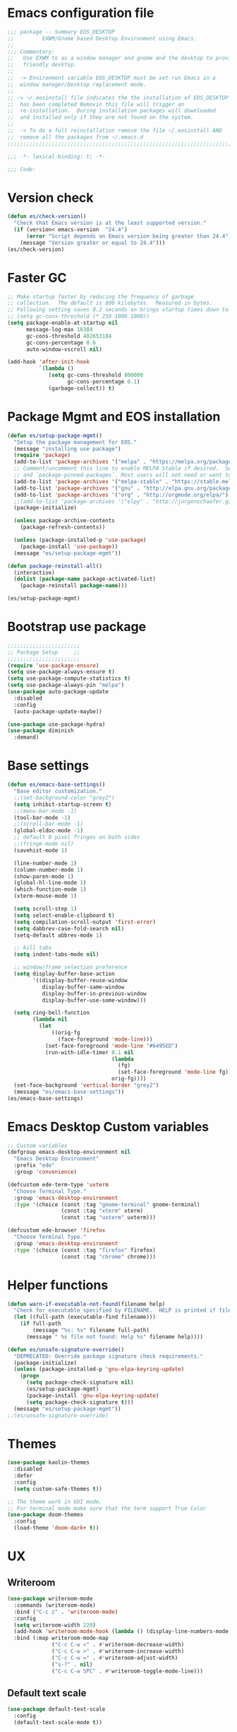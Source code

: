 * Emacs configuration file
#+BEGIN_SRC emacs-lisp
  ;;; package -- Summary EOS_DESKTOP
  ;;         EXWM/Gnome based Desktop Environment using Emacs.
  ;;
  ;;; Commentary:
  ;;   Use EXWM to as a window manager and gnome and the desktop to provide a development
  ;;   friendly desktop.
  ;;
  ;;  -> Environment variable EOS_DESKTOP must be set run Emacs in a
  ;;  window manager/Desktop replacement mode.
  ;;
  ;; -> ~/.eosinstall file indicates the the installation of EOS_DESKTOP
  ;;  has been completed Removin this file will trigger an
  ;;  re-installation.  During installation packages will downloaded
  ;;  and installed only if they are not found on the system.
  ;;
  ;;  -> To do a full reinstallation remove the file ~/.eosinstall AND
  ;;  remove all the packages from ~/.emacs.d
  ;;;;;;;;;;;;;;;;;;;;;;;;;;;;;;;;;;;;;;;;;;;;;;;;;;;;;;;;;;;;;;;;;;;;;;;;;;;;;;;;;;;;;;;;;;

  ;;; -*- lexical-binding: t; -*-

  ;;; Code:
#+END_SRC

* Version check
#+BEGIN_SRC emacs-lisp
  (defun es/check-version()
    "Check that Emacs version is at the least supported version."
    (if (version< emacs-version  "24.4")
        (error "Script depends on Emacs version being greater than 24.4")
      (message "Version greater or equal to 24.4")))
  (es/check-version)
#+END_SRC

* Faster GC
#+BEGIN_SRC emacs-lisp
  ;; Make startup faster by reducing the frequency of garbage
  ;; collection.  The default is 800 kilobytes.  Measured in bytes.
  ;; Following setting saves 0.2 seconds an brings startup times down to 1.1sec
  ;; (setq gc-cons-threshold (* 250 1000 1000))
  (setq package-enable-at-startup nil
        message-log-max 16384
        gc-cons-threshold 402653184
        gc-cons-percentage 0.6
        auto-window-vscroll nil)

  (add-hook 'after-init-hook
            `(lambda ()
               (setq gc-cons-threshold 800000
                     gc-cons-percentage 0.1)
               (garbage-collect)) t)
#+END_SRC

* Package Mgmt and EOS installation
#+BEGIN_SRC emacs-lisp
  (defun es/setup-package-mgmt()
    "Setup the package management for EOS."
    (message "installing use package")
    (require 'package)
    (add-to-list 'package-archives '("melpa" . "https://melpa.org/packages/") t)
    ;; Comment/uncomment this line to enable MELPA Stable if desired.  See `package-archive-priorities`
    ;; and `package-pinned-packages`. Most users will not need or want to do this.
    (add-to-list 'package-archives '("melpa-stable" . "https://stable.melpa.org/packages/") t)
    (add-to-list 'package-archives '("gnu" . "http://elpa.gnu.org/packages/") t)
    (add-to-list 'package-archives '("org" . "http://orgmode.org/elpa/") t)
    ;;(add-to-list 'package-archives '("elpy" . "http://jorgenschaefer.github.io/packages/") t)
    (package-initialize)

    (unless package-archive-contents
      (package-refresh-contents))

    (unless (package-installed-p 'use-package)
      (package-install 'use-package))
    (message "es/setup-package-mgmt"))

  (defun package-reinstall-all()
    (interactive)
    (dolist (package-name package-activated-list)
      (package-reinstall package-name)))

  (es/setup-package-mgmt)
#+END_SRC

* Bootstrap use package
#+BEGIN_SRC emacs-lisp
  ;;;;;;;;;;;;;;;;;;;;;;;
  ;; Package Setup     ;;
  ;;;;;;;;;;;;;;;;;;;;;;;
  (require 'use-package-ensure)
  (setq use-package-always-ensure t)
  (setq use-package-compute-statistics t)
  (setq use-package-always-pin "melpa")
  (use-package auto-package-update
    :disabled
    :config
    (auto-package-update-maybe))

  (use-package use-package-hydra)
  (use-package diminish
    :demand)
#+END_SRC

* Base settings
#+BEGIN_SRC emacs-lisp
  (defun es/emacs-base-settings()
    "Base editor customization."
    ;;(set-background-color "grey2")
    (setq inhibit-startup-screen t)
    ;;(menu-bar-mode -1)
    (tool-bar-mode -1)
    ;;(scroll-bar-mode -1)
    (global-eldoc-mode -1)
    ;; default 8 pixel fringes on both sides
    ;;(fringe-mode nil)
    (savehist-mode 1)

    (line-number-mode 1)
    (column-number-mode 1)
    (show-paren-mode 1)
    (global-hl-line-mode 1)
    (which-function-mode 1)
    (xterm-mouse-mode 1)

    (setq scroll-step 1)
    (setq select-enable-clipboard t)
    (setq compilation-scroll-output 'first-error)
    (setq dabbrev-case-fold-search nil)
    (setq-default abbrev-mode 1)

    ;; kill tabs
    (setq indent-tabs-mode nil)

    ;; window/frame selection preference
    (setq display-buffer-base-action
          '((display-buffer-reuse-window
             display-buffer-same-window
             display-buffer-in-previous-window
             display-buffer-use-some-window)))

    (setq ring-bell-function
          (lambda nil
            (let
                ((orig-fg
                  (face-foreground 'mode-line)))
              (set-face-foreground 'mode-line "#6495ED")
              (run-with-idle-timer 0.1 nil
                                   (lambda
                                     (fg)
                                     (set-face-foreground 'mode-line fg))
                                   orig-fg))))
    (set-face-background 'vertical-border "grey2")
    (message "es/emacs-base-settings"))
  (es/emacs-base-settings)
#+END_SRC

* Emacs Desktop Custom variables
#+BEGIN_SRC emacs-lisp
  ;; Custom variables
  (defgroup emacs-desktop-environment nil
    "Emacs Desktop Environment"
    :prefix "ede"
    :group 'convenience)

  (defcustom ede-term-type 'uxterm
    "Choose Terminal Type."
    :group 'emacs-desktop-environment
    :type '(choice (const :tag "gnome-terminal" gnome-terminal)
                   (const :tag "xterm" xterm)
                   (const :tag "uxterm" uxterm)))

  (defcustom ede-browser 'firefox
    "Choose Terminal Type."
    :group 'emacs-desktop-environment
    :type '(choice (const :tag "firefox" firefox)
                   (const :tag "chrome" chrome)))
#+END_SRC

* Helper functions
#+BEGIN_SRC emacs-lisp
  (defun warn-if-executable-not-found(filename help)
    "Check for executable specified by FILENAME.  HELP is printed if file is not found."
    (let ((full-path (executable-find filename)))
      (if full-path
          (message "%s: %s" filename full-path)
        (message " %s file not found: Help %s" filename help))))

  (defun es/unsafe-signature-override()
    "DEPRECATED: Override package signature check requirements."
    (package-initialize)
    (unless (package-installed-p 'gnu-elpa-keyring-update)
      (progn
        (setq package-check-signature nil)
        (es/setup-package-mgmt)
        (package-install 'gnu-elpa-keyring-update)
        (setq package-check-signature t)))
    (message "es/setup-package-mgmt"))
  ;;(es/unsafe-signature-override)
#+END_SRC

* Themes
#+BEGIN_SRC emacs-lisp
  (use-package kaolin-themes
    :disabled
    :defer
    :config
    (setq custom-safe-themes t))

  ;; The theme work in GUI mode.
  ;; For terminal mode make sure that the term support True Color
  (use-package doom-themes
    :config
    (load-theme 'doom-dark+ t))
#+END_SRC

* UX
** Writeroom
#+BEGIN_SRC emacs-lisp
  (use-package writeroom-mode
    :commands (writeroom-mode)
    :bind ("C-c z" . 'writeroom-mode)
    :config
    (setq writeroom-width 220)
    (add-hook 'writeroom-mode-hook (lambda () (display-line-numbers-mode -1)))
    :bind (:map writeroom-mode-map
                ("C-c C-w <" . #'writeroom-decrease-width)
                ("C-c C-w >" . #'writeroom-increase-width)
                ("C-c C-w =" . #'writeroom-adjust-width)
                ("s-?" . nil)
                ("C-c C-w SPC" . #'writeroom-toggle-mode-line)))
#+END_SRC

** Default text scale
#+BEGIN_SRC emacs-lisp
  (use-package default-text-scale
    :config
    (default-text-scale-mode t))
#+END_SRC

** Common font
#+BEGIN_SRC emacs-lisp
  (custom-set-faces
   '(default ((t (:family "Source Code Pro")))))
#+END_SRC

** ADOC
#+BEGIN_SRC emacs-lisp
  (use-package adoc-mode
    :mode ("\\.adoc\\'" . adoc-mode))
#+END_SRC

** VTERM
#+BEGIN_SRC emacs-lisp
  (use-package vterm
    :commands (vterm)
    :config
    (add-hook 'vterm-mode-hook (lambda ()
                                 (setf truncate-lines nil)
                                 (setq-local show-paren-mode nil)
                                 (setq-local show-trailing-whitespace nil)
                                 (yas-minor-mode -1)
                                 (flycheck-mode -1)
                                 (whitespace-mode -1))))
#+END_SRC

** Treemacs hydra
#+BEGIN_SRC emacs-lisp
  (use-package hydra)
  (use-package treemacs
    :commands (project-layout)
    :init
    (defun project-layout()
      (interactive)
      (treemacs)
      (lsp-treemacs-symbols)
      (lsp-treemacs-errors-list))
    (with-eval-after-load 'winum
      (define-key winum-keymap (kbd "M-0") #'treemacs-select-window))
    :config
    (progn
      (setq treemacs-collapse-dirs                 (if treemacs-python-executable 3 0)
            treemacs-deferred-git-apply-delay      0.5
            treemacs-directory-name-transformer    #'identity
            treemacs-display-in-side-window        t
            treemacs-eldoc-display                 nil
            treemacs-file-event-delay              5000
            treemacs-file-extension-regex          treemacs-last-period-regex-value
            treemacs-file-follow-delay             0.2
            treemacs-file-name-transformer         #'identity
            treemacs-follow-after-init             t
            treemacs-git-command-pipe              ""
            treemacs-goto-tag-strategy             'refetch-index
            treemacs-indentation                   1
            treemacs-indentation-string            " "
            treemacs-is-never-other-window         nil
            treemacs-max-git-entries               5000
            treemacs-missing-project-action        'ask
            treemacs-no-png-images                 nil
            treemacs-no-delete-other-windows       t
            treemacs-project-follow-cleanup        nil
            treemacs-persist-file                  (expand-file-name ".cache/treemacs-persist" user-emacs-directory)
            treemacs-position                      'left
            treemacs-recenter-distance             0.1
            treemacs-recenter-after-file-follow    nil
            treemacs-recenter-after-tag-follow     nil
            treemacs-recenter-after-project-jump   'always
            treemacs-recenter-after-project-expand 'on-distance
            treemacs-show-cursor                   nil
            treemacs-show-hidden-files             t
            treemacs-silent-filewatch              nil
            treemacs-silent-refresh                nil
            treemacs-sorting                       'alphabetic-asc
            treemacs-space-between-root-nodes      t
            treemacs-tag-follow-cleanup            t
            treemacs-tag-follow-delay              1.5
            treemacs-width                         20)

      ;; The default width and height of the icons is 22 pixels. If you are
      ;; using a Hi-DPI display, uncomment this to double the icon size.
      ;; (treemacs-resize-icons 10)
      (treemacs-follow-mode t)
      (treemacs-filewatch-mode t)
      (treemacs-fringe-indicator-mode t)
      (pcase (cons (not (null (executable-find "git")))
                   (not (null treemacs-python-executable)))
        (`(t . t)
         (treemacs-git-mode 'deferred))
        (`(t . _)
         (treemacs-git-mode 'simple)))
      (message "es/use-package-treemacs"))
    :bind
    (:map global-map
          ("M-0"       . treemacs-select-window)
          ("C-x t 1"   . treemacs-delete-other-windows)
          ("C-x t t"   . treemacs)
          ("C-x t B"   . treemacs-bookmark)
          ("C-x t C-t" . treemacs-find-file)
          ("C-x t M-t" . treemacs-find-tag)))
#+END_SRC

** Centaur Tabs
#+BEGIN_SRC emacs-lisp
  (defun centaur-tabs-custom-buffer-groups ()
    "`centaur-tabs-buffer-groups' control buffers' group rules.
    Group centaur-tabs with mode if buffer is derived from
    `eshell-mode' `emacs-lisp-mode' `dired-mode' `org-mode' `magit-mode'.
    All buffer name start with * will group to \"Emacs\".
    Other buffer group by `centaur-tabs-get-group-name' with project name."
    (list
     (cond
      ((or (string-equal "*" (substring (buffer-name) 0 1))
           (memq major-mode '(magit-process-mode
                              magit-status-mode
                              magit-diff-mode
                              magit-log-mode
                              magit-file-mode
                              magit-blob-mode
                              magit-blame-mode
                              )))
       "Emacs")
      ((derived-mode-p 'prog-mode)
       "Editing")
      ((derived-mode-p 'dired-mode)
       "Dired")
      ((memq major-mode '(helpful-mode
                          help-mode))
       "Help")
      ((memq major-mode '(org-mode
                          org-agenda-clockreport-mode
                          org-src-mode
                          org-agenda-mode
                          org-beamer-mode
                          org-indent-mode
                          org-bullets-mode
                          org-cdlatex-mode
                          org-agenda-log-mode
                          diary-mode))
       "OrgMode")
      (t "Editing"))))


  (use-package centaur-tabs
    :disabled
    :init (setq centaur-tabs-set-bar 'over)
    :function centaur-tabs-force-update
    :config
    (centaur-tabs-mode +1)
    (centaur-tabs-headline-match)
    (setq centaur-tabs-set-modified-marker t
          centaur-tabs-modified-marker " ● "
          centaur-tabs-cycle-scope 'tabs
          centaur-tabs-height 10
          centaur-tabs-set-icons t
          centaur-tabs-close-button " × "
          centaur-tabs-show-navigation-buttons t)
    (centaur-tabs-change-fonts "ubuntu-mono" 100)

    (defun centaur-tabs-group-by-custom ()
      "Custom grouping for Centaur tabs."
      (interactive)
      (defvar centaur-tabs-buffer-groups-function)
      (setq centaur-tabs-buffer-groups-function 'centaur-tabs-custom-buffer-groups)
      (centaur-tabs-force-update))
    (centaur-tabs-group-by-custom)
    (message "es/setup-package-centaur-tabs")
    :bind
    ("C-S-<tab>" . centaur-tabs-backward)
    ("C-<tab>" . centaur-tabs-forward)
    :hook
    (dired-mode . centaur-tabs-local-mode))
#+END_SRC

** Dashboard
#+BEGIN_SRC emacs-lisp
  (use-package dashboard
    :if window-system
    :demand
    :config
    ;;(setq initial-buffer-choice (lambda () (get-buffer "*dashboard*")))
    (setq dashboard-startup-banner "~/.eos/emacsdesktop/emacs/acme.png")
    (setq dashboard-banner-logo-title "Cogito, ergo sum")
    (setq dashboard-center-content t)
    (setq dashboard-items '((recents  . 30)
                            (bookmarks . 5)
                            (projects . 5)
                            (agenda . 5)
                            (registers . 5)))
    (setq dashboard-set-heading-icons t)
    (setq dashboard-set-file-icons t)
    (dashboard-setup-startup-hook)
    :hook (window-setup . es/windowsetup))
#+END_SRC

** Winner
#+BEGIN_SRC emacs-lisp
  (use-package winner
    :pin gnu
    :config
    (winner-mode 1))
#+END_SRC

* MODE LINE (SPACE LINE VS DOOM LINE)
#+BEGIN_SRC emacs-lisp
  (use-package unicode-fonts
    :if window-system)

  (use-package all-the-icons-dired
    :if window-system)
  (use-package all-the-icons
    :if window-system
    :hook
    (dired-mode . all-the-icons-dired-mode)
    :config
    (message "es/use-package-all-the-icons")
    (when (not (member "all-the-icons" (font-family-list)))
      (all-the-icons-install-fonts t)))

  (use-package doom-modeline
    :pin melpa
    :ensure t
    :hook (after-init . doom-modeline-mode))
#+END_SRC

* Window Mgmt (Windmove Windower)
#+BEGIN_SRC emacs-lisp
  (use-package windmove
    :pin gnu
    :functions split-window-horizontally-and-follow split-window-vertically-and-follow winner-undo
    :init
    (windmove-default-keybindings 'meta)
    (defun split-window-horizontally-and-follow()
      "Focus follows the newly created window."
      (interactive)
      (split-window-horizontally)
      (other-window 1))
    (defun split-window-vertically-and-follow()
      "Focus follows the newly created window."
      (interactive)
      (split-window-vertically)
      (other-window 1))
    :bind
    ;; splits
    ("s-\\" . 'split-window-horizontally-and-follow)
    ("s-]" . 'split-window-vertically-and-follow)
    ("s-<backspace>" . 'delete-window)
    ("s-[" . 'delete-other-windows)
    ("M-u" . 'winner-undo))

  ;; dedicated buffers
  (use-package dedicated
    :commands dedicated-mode)

  (use-package windower
    :pin gnu
    :config
    (global-set-key (kbd "<s-S-left>") 'windower-swap-left)
    (global-set-key (kbd "<s-S-down>") 'windower-swap-below)
    (global-set-key (kbd "<s-S-up>") 'windower-swap-above)
    (global-set-key (kbd "<s-S-right>") 'windower-swap-right)
    (global-set-key (kbd "<s-tab>") 'windower-switch-to-last-buffer)
    (global-set-key (kbd "<s-o>") 'windower-toggle-single))
#+END_SRC

* ORG Mode
#+BEGIN_SRC emacs-lisp
  (use-package org
    :pin gnu
    :mode (("\\.org$" . org-mode))
    :hook
    (org-mode . org-superstar-mode)
    (org-mode . toc-org)
    (org-mode . org-bullets)
    :config
    (setq org-startup-folded t)
    (setq org-startup-indented t)
    (setq org-startup-with-inline-images t)
    (progn
      ;; config stuff
      (if (file-exists-p "~/todo.org")
          (add-to-list 'org-agenda-files "~/todo.org"))
      (if (file-exists-p "~/notes.org")
          (add-to-list 'org-agenda-files "~/notes.org"))))
  (use-package org-superstar
    :after org
    :config
    (org-superstar-mode 1))
  (use-package org-bullets
    :after org
    :config
    (org-bullets-mode 1))
  (use-package toc-org
    :after org
    :config
    (toc-org-mode 1))
#+END_SRC

* Emacs Desktop Support GDM+EDE+EmacsWindowManager
#+BEGIN_SRC emacs-lisp
  (defun es/windowsetup()
    "After init hook for setting up windows."
    (interactive)
    ;; (customize-set-variable
    ;;  'display-buffer-base-action
    ;;  '((display-buffer-reuse-window display-buffer-pop-up-frame)
    ;;    (reusable-frames . 0)))
    (customize-set-variable
     'display-buffer-base-action
     '((display-buffer-reuse-window display-buffer-same-window
                                    display-buffer-in-previous-window
                                    display-buffer-use-some-window))))


  ;; Start with the /run folder as  TMPDIR
  (if (eq  system-type 'gnu/linux) (setenv "TMPDIR" (concat "/run/user/" (number-to-string (user-uid)))))

  ;; Load EXWM.
  (defun es/setup-systray()
    "Setup system tray."
    (start-process "" nil "/usr/bin/python3 /usr/bin/blueman-applet")
    (start-process "" nil "/usr/lib/x86_64-linux-gnu/indicator-messages/indicator-messages-service")

    ;; some issues with systray
    ;;(start-process "" nil "/usr/lib/x86_64-linux-gnu/indicator-application/indicator-application-service")
    ;;  (start-process "" nil "zeitgeist-datahub")
    (start-process "" nil "update-notifier")
    (start-process "" nil "/usr/lib/deja-dup/deja-dup-monitor")

    (start-process "" nil "/usr/bin/nm-applet")
    (start-process "" nil "/usr/bin/blueman-applet")
    (start-process "" nil "/usr/bin/pasystray")
    (start-process "" nil "/usr/bin/xset" "dpms" "120 300 600")
    (message "es/setupsystray"))
  (if (and window-system (getenv "EOS_DESKTOP") (eq system-type 'gnu/linux)) (es/setup-systray))

  (defun es/set-up-gnome-desktop()
    "GNOME is used for most of the system settings."
    (setenv "XDG_CURRENT_DESKTOP" "GNOME")
    (start-process "" nil "/usr/bin/gnome-flashback")
    (start-process "" nil "/usr/lib/gnome-settings-daemon/gnome-settings-daemon")
    (start-process "" nil "/usr/lib/gnome-settings-daemon/gsd-power")
    (start-process "" nil "/usr/lib/gnome-settings-daemon/gsd-print-notifications")
    (start-process "" nil "/usr/lib/gnome-settings-daemon/gsd-rfkill")
    (start-process "" nil "/usr/lib/gnome-settings-daemon/gsd-screensaver-proxy")
    (start-process "" nil "/usr/lib/gnome-settings-daemon/gsd-sharing")
    (start-process "" nil "/usr/lib/gnome-settings-daemon/gsd-smartcard")
    (start-process "" nil "/usr/lib/gnome-settings-daemon/gsd-xsettings")
    (start-process "" nil "/usr/lib/gnome-settings-daemon/gsd-wacom")
    (start-process "" nil "/usr/lib/gnome-settings-daemon/gsd-sound")
    (start-process "" nil "/usr/lib/gnome-settings-daemon/gsd-a11y-settings")
    (start-process "" nil "/usr/lib/gnome-settings-daemon/gsd-clipboard")
    (start-process "" nil "/usr/lib/gnome-settings-daemon/gsd-color")
    (start-process "" nil "/usr/lib/gnome-settings-daemon/gsd-datetime")
    (start-process "" nil "/usr/lib/gnome-settings-daemon/gsd-housekeeping")
    (start-process "" nil "/usr/lib/gnome-settings-daemon/gsd-keyboard")
    (start-process "" nil "/usr/lib/gnome-settings-daemon/gsd-media-keys")
    (start-process "" nil "/usr/lib/gnome-settings-daemon/gsd-mouse")
    (start-process "" nil "/usr/lib/gnome-disk-utility/gsd-disk-utility-notify")

    ;; setup gnome-keyring
    (defvar ssh-auth-sock  (shell-command-to-string  "/usr/bin/gnome-keyring-daemon --start --components=pkcs11,secrets,ssh"))
    (setq-default ssh-auth-sock (split-string (replace-regexp-in-string "\n$" ""  ssh-auth-sock) "="))
    (setenv (car ssh-auth-sock) (car (cdr ssh-auth-sock)))
    (message "es/setup-up-gnome-desktop"))
  (if (and window-system (getenv "EOS_DESKTOP") (getenv "EOS_EMACS_GNOME_SHELL_SETUP") (eq system-type 'gnu/linux)) (es/set-up-gnome-desktop))

  (use-package undo-tree
    :pin gnu
    :diminish (undo-tree-mode . "")
    :after hydra
    :bind ("C-x u" . hydra-undo-tree/undo-tree-undo)
    :config
    (global-undo-tree-mode 1)
    :custom
    (undo-tree-auto-save-history t)
    :hydra (hydra-undo-tree (:hint nil)
                            "
    _p_: undo  _n_: redo _s_: save _l_: load   "
                            ("p"   undo-tree-undo)
                            ("n"   undo-tree-redo)
                            ("s"   undo-tree-save-history)
                            ("l"   undo-tree-load-history)
                            ("u"   undo-tree-visualize "visualize" :color blue)
                            ("q"   nil "quit" :color blue)))

  ;;;;;;;;;;;;;;;;;;;;;;
  ;;Setup alt-tab     ;;
  ;;;;;;;;;;;;;;;;;;;;;;
  (use-package iflipb
    :after exwm
    :config
    (defvar iflipbTimerObj)
    (setq iflipbTimerObj nil)
    (defvar alt-tab-selection-hover-time)
    (setq alt-tab-selection-hover-time "1 sec")

    (defun timed-iflipb-auto-off ()
      (message ">")
      (setq last-command 'message))


    (defun timed-iflipb-next-buffer (arg)
      (interactive "P")
      (iflipb-next-buffer arg)

      (when iflipbTimerObj
        (cancel-timer iflipbTimerObj)
        (setq iflipbTimerObj nil))

      (setq iflipbTimerObj (run-at-time alt-tab-selection-hover-time nil 'timed-iflipb-auto-off)))


    (defun timed-iflipb-previous-buffer ()
      (interactive)
      (iflipb-previous-buffer)
      (when iflipbTimerObj
        (cancel-timer iflipbTimerObj)
        (setq iflipbTimerObj nil))
      (setq iflipbTimerObj (run-at-time alt-tab-selection-hover-time nil 'timed-iflipb-auto-off)))

    (defun iflipb-first-iflipb-buffer-switch-command ()
      "Determines whether this is the first invocation of iflipb-next-buffer or iflipb-previous-buffer this round."
      ;; (message "FR %s" last-command)
      (not (and (or (eq last-command 'timed-iflipb-next-buffer)
                    (eq last-command 'timed-iflipb-previous-buffer)))))


    ;; in iflip just flip with candidate windows that are not currently being displayed in a window
    ;; and include the current buffer
    ;; not doing so can jumble up the entire layout at other windows will swap buffers with current window
    (defun iflipb-ignore-windowed-buffers(buffer)
      ;;(message buffer)
      (if
          (or (eq (get-buffer-window buffer "visible") nil)
              (string= (buffer-name) buffer)
              )
          nil t))

    (defun setupIFlipb()
      "Alt-tab Super-tab for window switch."
      (interactive)
      (setq iflipb-wrap-around t)
      (setq iflipb-ignore-buffers 'iflipb-ignore-windowed-buffers)
      (setq iflipb-always-ignore-buffers "^[ *]")
      (global-set-key (kbd "<M-<tab>>") 'timed-iflipb-next-buffer)
      (global-set-key (kbd "C-M-i") 'timed-iflipb-next-buffer)
      (global-set-key (kbd "<M-<iso-lefttab>") 'timed-iflipb-previous-buffer)

      (global-set-key (kbd "<s-<tab>>") 'timed-iflipb-next-buffer)
      (global-set-key (kbd "<s-<iso-lefttab>") 'timed-iflipb-previous-buffer))

    (setupIFlipb))
  (message "es/alt-tab")
#+END_SRC

* EXWM
#+BEGIN_SRC emacs-lisp
  (use-package exwm
    :if (and
         window-system
         (getenv "EOS_DESKTOP"))
    :ensure windmove
    :pin gnu
    :functions exwm-workspace-rename-buffer exwm-systemtray-enable exwm-randr-enable
    :hook
    (('exwm-update-class .
                         (lambda ()
                           (unless (or (string-prefix-p "sun-awt-X11-" exwm-instance-name)
                                       (string= "gimp" exwm-instance-name))
                             (exwm-workspace-rename-buffer exwm-class-name))))
     ('exwm-update-title-hook .
                              (lambda ()
                                (when (or (not exwm-instance-name)
                                          (string-prefix-p "sun-awt-X11-" exwm-instance-name)
                                          (string= "gimp" exwm-instance-name))
                                  (exwm-workspace-rename-buffer exwm-title)))))
    :config
    ;; Disable dialog boxes since they are unusable in EXWM
    (setq use-dialog-box nil)

    ;; Set floating window border
    (setq exwm-floating-border-width 3)
    (setq exwm-floating-border-color "orange")

    (setq exwm-workspace-number 4)
    ;; Per host dual monitor setup.
    ;; Map workspace 0 to the primary monitor. i.e. the attached monitor.
    ;; This is because the system tray is attached to the main workspace.
    ;; DP-1 HDMI-1 are usually the attached monitors.
    ;;
    ;; XXX: A simpler display/workspace mapping policy is to have the
    ;; highest/lowest resolution display host workspace 0
    (defvar exwm-randr-workspace-monitor-plist)
    (setq exwm-randr-workspace-monitor-plist '(0 "DP-1" 0 "HDMI-1"))
    (when (string= (system-name) "faraz-dfn-x1")
      (progn
        (setq exwm-randr-workspace-monitor-plist '(1 "eDP-1" 2 "DP-1" 0 "HDMI-1"))
        (add-hook 'exwm-randr-screen-change-hook
                  (lambda ()
                    (start-process-shell-command
                     "xrandr" nil "xrandr --output eDP-1 --output DP-1 --output HDMI-1 --auto")))))

    ;; Access buffers from all workspaces
    (setq exwm-workspace-show-all-buffers t)
    (setq exwm-layout-show-all-buffers t)

    ;; The following example demonstrates how to use simulation keys to mimic
    ;; the behavior of Emacs.  The value of `exwm-input-simulation-keys` is a
    ;; list of cons cells (SRC . DEST), where SRC is the key sequence you press
    ;; and DEST is what EXWM actually sends to application.  Note that both SRC
    ;; and DEST should be key sequences (vector or string).
    (setq exwm-input-simulation-keys
          '(
            ;; movement
            ([?\C-b] . [left])
            ([?\M-b] . [C-left])
            ([?\C-f] . [right])
            ([?\M-f] . [C-right])
            ([?\C-p] . [up])
            ([?\C-n] . [down])
            ([?\C-a] . [home])
            ([?\C-e] . [end])
            ([?\M-v] . [prior])
            ([?\C-v] . [next])
            ([?\C-d] . [delete])
            ([?\C-k] . [S-end delete])
            ;; cut/paste.
            ([?\C-w] . [?\C-x])  ;; Cut
            ([?\M-w] . [?\C-c])  ;; copy
            ([?\C-y] . [?\C-v])  ;; paste
            ;; search
            ([?\C-s] . (?\C-f))))
    (message "es/keyboard-setup")

    ;; setup alt-tab
    (exwm-input-set-key (kbd "<M-tab>") 'timed-iflipb-next-buffer)
    (exwm-input-set-key (kbd "<M-S-iso-lefttab>") 'timed-iflipb-previous-buffer)
    ;;(exwm-input-set-key (kbd "s-<tab>") 'timed-iflipb-next-buffer)
    ;;(exwm-input-set-key (kbd "s-<iso-lefttab>") 'timed-iflipb-previous-buffer)

    ;; applications
    (exwm-input-set-key (kbd "s-l") 'es/lock-screen)
    (exwm-input-set-key (kbd "s-g") 'es/app-browser)
    (exwm-input-set-key (kbd "s-t") 'es/app-terminal)
    (exwm-input-set-key (kbd "s-w") 'exwm-workspace-switch)
    (exwm-input-set-key (kbd "s-e") 'hydra-eos/body)
    (exwm-input-set-key (kbd "s-r") 'exwm-reset)
    (exwm-input-set-key (kbd "s-<space>") 'es/save-edit-position)
    (exwm-input-set-key (kbd "s-j") 'counsel-mark-ring)

    ;; window move
    (exwm-input-set-key (kbd "s-<left>") 'windmove-left)
    (exwm-input-set-key (kbd "s-<down>") 'windmove-down)
    (exwm-input-set-key (kbd "s-<up>") 'windmove-up)
    (exwm-input-set-key (kbd "s-<right>") 'windmove-right)
    ;; window resize
    (exwm-input-set-key (kbd "s-M-<right>")
                        (lambda () (interactive) (exwm-layout-enlarge-window-horizontally 50)))
    (exwm-input-set-key (kbd "s-M-<left>")
                        (lambda () (interactive) (exwm-layout-shrink-window-horizontally 50)))
    (exwm-input-set-key (kbd "s-M-<up>")
                        (lambda () (interactive) (exwm-layout-enlarge-window             50)))
    (exwm-input-set-key (kbd "s-M-<down>")
                        (lambda () (interactive) (exwm-layout-shrink-window              50)))
    ;; window splits
    (exwm-input-set-key (kbd "s-\\") 'split-window-horizontally-and-follow)
    (exwm-input-set-key (kbd "s-]") 'split-window-vertically-and-follow)
    (exwm-input-set-key (kbd "s-<backspace>") 'delete-window)
    (exwm-input-set-key (kbd "s-[") 'delete-other-windows)
    (exwm-input-set-key (kbd "s-b") 'counsel-switch-buffer)
    (exwm-input-set-key (kbd "s-d") 'counsel-linux-app)

    ;; window undo
    (exwm-input-set-key (kbd "s-u") 'winner-undo)
    (exwm-input-set-key (kbd "s-k") 'exwm-input-release-keyboard)
    (exwm-input-set-key (kbd "s-j") 'exwm-input-grab-keyboard)
    (global-unset-key (kbd "C-z"))
    (setq exwm-input-global-keys
          `(
            ,@(mapcar (lambda (i)
                        `(,(kbd (format "s-%d" i)) .
                          (lambda ()
                            (interactive)
                            (exwm-workspace-switch ,i))))
                      (number-sequence 0 9))
            ([?\s-&] . (lambda (command)
                         (interactive (list (read-shell-command "$ ")))
                         (start-process-shell-command command nil command)))))

    (require 'exwm-systemtray)
    (exwm-systemtray-enable)

    (require 'exwm-randr)
    (exwm-randr-enable)

    ;; start the emacs x'window manager.
    (exwm-enable)

    ;; set work psace names
    (setq exwm-workspace-index-map
          (lambda (index)
            (let ((named-workspaces ["code" "term" "brow" "slac" "extr"]))
              (if (< index (length named-workspaces))
                  (elt named-workspaces index)
                (number-to-string index)))))

    (defun exwm-workspace--update-ewmh-desktop-names ()
      "Set names for work spaces."
      (xcb:+request exwm--connection
                    (make-instance 'xcb:ewmh:set-_NET_DESKTOP_NAMES
                                   :window exwm--root :data
                                   (mapconcat (lambda (i) (funcall exwm-workspace-index-map i))
                                              (number-sequence 0 (1- (exwm-workspace--count)))
                                              "\0"))))

    (add-hook 'exwm-workspace-list-change-hook
              #'exwm-workspace--update-ewmh-desktop-names)

    ;; you may need to call the function once manually
    (exwm-workspace--update-ewmh-desktop-names)

    :init
    (message "es/use-package/exwm"))
#+END_SRC

* EXWM Hydra
#+BEGIN_SRC emacs-lisp
  (defhydra hydra-eos (:exit nil :hint nil)
    "
  Emacs Deskop EOS: Binding ALSO accessible under Super key i.e. s-b switch buffer
  Apps^^                        EXWM^^                     Windows mvmt                Windows split
  -------------------------------------------------------------------------------------------------------------
  [_d_] Linux application       [_w_] Workspace switch     [_<up>_] up                 [_\\_] Vertical split
  [_g_] Browser                 [_r_] Reset                [_<down>_] down             [_]_] Horizontal split
  [_t_] Terminal                [_L_] Monitor Move left    [_<left>_] left             [<backspace>] delete win
  [_T_] New Terminal            [_R_] Monitor Move right   [_<right>_] right           [_[_] delete other win
  [_E_] Treemacs Explorer       [_-_] Text size decrease   [_S-<up>_] move window up   [_u_] winner-undo
  [_l_] lock screen             [_=_] Text size increase   [_S-<down>_] move wind down [_b_] switch buffer
  [_a_] Splash                  [_s_] Save edit Position   [_S-<left>_] move left      [_G_] GDM Tweaks
  [_n_] Netflix                 [_j_] Jump edit position   [_S-<right>_] move right    [_S_] GDM Set Scale
  [_s_] ssh
  [_v_] Volume 200pct
  [_f_] rip grep
  [_F_] ag silver searcher
  "
    ("d"  counsel-linux-app)
    ("g" es/app-browser)
    ("t" es/terminal)
    ("T" es/app-terminal)
    ("E" treemacs)
    ("l" es/lock-screen)
    ("a" es/app-splash)
    ("n" es/app-netflix)
    ("s" es/ssh)
    ("v" es/volumeset)
    ("f" counsel-rg)
    ("F" counsel-ag)
    ("G" es/gdm-tweaks)
    ("S" es/gdm-set-scale)

    ("w" exwm-workspace-switch)
    ("r" exwm-workspace-reset)
    ("L" es/monitor-monitor-move-left)
    ("R" es/monitor-monitor-move-right)
    ("-" text-scale-decrease)
    ("=" text-scale-increase)
    ("<space>" es/save-edit-position)
    ("j" counsel-mark-ring)

    ("<up>" windmove-up)
    ("<down>" windmove-down)
    ("<left>" windmove-left)
    ("<right>" windmove-right)
    ("S-<up>" windower-swap-up)
    ("S-<down>" windower-swap-down)
    ("S-<left>" windower-swap-left)
    ("S-<right>" windower-swap-right)
    ("\\" split-window-horizontally-and-follow)
    ("]" split-window-vertically-and-follow)
    ("<backpsace>" delete-window)
    ("[" delete-other-windows)
    ("u" winner-undo)
    ("b" counsel-switch-buffer)
    ("q" nil :color blue))
#+END_SRC

* Tooling
** ag
** rg
** ssh-agency
** persistent-scratch
#+BEGIN_SRC emacs-lisp
  (use-package ag
    :commands ag
    :init
    (warn-if-executable-not-found "ag" "apt install the-silver-searcher")
    :bind (("C-S-f" . counsel-ag)))   ;; for expanded results use ag command

  (use-package rg
    :commands rg
    :init
    (warn-if-executable-not-found "rg" "apt install rip-grep")
    :bind (("C-f" . counsel-git-grep)))    ;; for expanded results use rg command

  ;; magit on ssh-protected git repos
  (use-package ssh-agency)

  ;; persistent-scratch
  (use-package persistent-scratch
    :config
    (persistent-scratch-setup-default))
#+END_SRC

* IVY Counsel
**  flx
** ivy-posframe
** counsel
** ivy
** swiper
#+BEGIN_SRC emacs-lisp
  (use-package flx)

  (defun ivy-switch-file-search ()
    "Switch to counsel-file-jump, preserving current input."
    (interactive)
    (let ((input (ivy--input)))
      (ivy-quit-and-run (counsel-git))))

  (use-package counsel
    :bind
    (("M-x" . counsel-M-x)
     ("s-x" . counsel-M-x)
     ("C-x C-f" . counsel-find-file)
     ("C-j" . counsel-mark-ring)
     ("C-x C-j" . counsel-fzf)
     ("s-d" . counsel-linux-app)
     ("M-y" . counsel-yank-pop)
     ("C-x b" . counsel-switch-buffer)
     :map ivy-minibuffer-map
     ("M-y" . ivy-next-line)

     :map counsel-find-file-map
     ("M-." . ivy-switch-file-search)
     ("C-h" . counsel-up-directory)
     ("RET" . ivy-alt-done))
    :config
    (counsel-mode 1))

  (use-package ivy
    :diminish (ivy-mode)
    :bind (("<f5>" . compile)
           ("s-b" . ivy-switch-buffer))
    :custom
    (global-set-key (kbd "C-d") 'ivy-backward-delete-char)
    (ivy-use-virtual-buffers t)
    (ivy-count-format "%d/%d ")
    (ivy-display-style 'fancy)
    (ivy-wrap t)
    (ivy-use-virtual-buffers t)
    (ivy-re-builders-alist
     '((swiper . ivy--regex)
       (t      . ivy--regex-plus)))
    :config
    (ivy-mode 1))

  (use-package ivy-hydra)

  (defun ivy-fix()
    "Fix ivy prefix its a work around there is unwanted interacttion in variable settings due to use package."
    (interactive)
    (message "fixing ivy prefixes")
    (setq ivy-initial-inputs-alist
          '((counsel-minor . "^+")
            (counsel-package . "^+")
            (counsel-org-capture . "^")
            (counsel-M-x . "")
            (counsel-describe-function . "^")
            (counsel-describe-variable . "^"))))

  (use-package ivy-posframe
    :config
    ;; Required for EXWM
    (if (and window-system (getenv "EOS_DESKTOP"))
        (setq ivy-posframe-parameters '((parent-frame nil))))
    ;; (setq ivy-posframe-display-functions-alist '((t . ivy-posframe-display)))
    ;; (setq ivy-posframe-display-functions-alist '((t . ivy-posframe-display-at-frame-center)))
    ;; (setq ivy-posframe-display-functions-alist '((t . ivy-posframe-display-at-window-center)))
    ;; (setq ivy-posframe-display-functions-alist '((t . ivy-posframe-display-at-frame-bottom-left)))
    ;; (setq ivy-posframe-display-functions-alist '((t . ivy-posframe-display-at-window-bottom-left)))
    ;; (setq ivy-posframe-display-functions-alist '((t . ivy-posframe-display-at-point)))
    (setq ivy-posframe-display-functions-alist
          '((swiper-isearch  . ivy-posframe-display-at-window-bottom-left)
            (complete-symbol . ivy-posframe-display-at-point)
            (counsel-M-x     . ivy-posframe-display-at-point)
            (counsel-mark-ring . ivy-posframe-display-at-window-bottom-left)
            (ivy-switch-buffer . ivy-posframe-display-at-window-bottom-left)
            (t               . ivy-posframe-display-at-point)))

    (custom-set-faces
     '(ivy-current-match ((t (:box (:line-width 2 :style released-button)))))
     '(ivy-posframe-border ((t (:inherit internal-border :background "white" :foreground "white")))))
    (setq ivy-posframe-width 50)
    (ivy-posframe-mode 1))

  (use-package swiper
    :bind (("C-s" . swiper-isearch)
           ("C-r" . swiper-isearch)
           ("C-c C-r" . ivy-resume))
    :hook (window-setup . ivy-fix)
    :custom
    ((ivy-use-virtual-buffers t)
     (ivy-display-style 'fancy))
    :config
    (ivy-mode 1)
    (define-key read-expression-map (kbd "C-r") 'counsel-expression-history))
#+END_SRC
* Tools Whitespace flyspell
#+BEGIN_SRC emacs-lisp
  (use-package whitespace
    :hook
    (prog-mode . whitespace-mode)
    (prog-mode . display-fill-column-indicator-mode)
    :init
    (setq whitespace-global-modes '(not exwm-mode treemacs-mode Term-mode VTerm))
    :custom
    (show-trailing-whitespace t)
    (fill-column 80)
    (whitespace-style (quote (face empty tabs whitespace))))

  (use-package flyspell
    :init
    (warn-if-executable-not-found "aspell" "Install ispell or aspell")
    (defun flyspell-local-vars ()
      ;;(add-hook 'hack-local-variables-hook #'flyspell-buffer)
      )
    :hook
    (prog-mode . flyspell-prog-mode)
    (text-mode . flyspell-mode)
    (flyspell-mode . flyspell-local-vars))

  (use-package flyspell-correct-ivy
    :bind ("C-;" . flyspell-correct-wrapper)
    :init
    (global-eldoc-mode -1)
    (setq flyspell-correct-interface #'flyspell-correct-ivy))

  (use-package flycheck
    :hook (prog-mode . flycheck-mode)
    :custom
    (flycheck-set-indication-mode 'left-fringe)
    :init
    (global-flycheck-mode)
    (setq flycheck-global-modes '(not exwm-mode lsp-headerline-breadcrumb-mode treemacs-mode))
    (add-hook 'sh-mode-hook
              (lambda ()
                (defvar lsp-diagnostics-provider :none)
                (when (flycheck-may-enable-checker 'sh-shellcheck)
                  (flycheck-select-checker 'sh-shellcheck)))))
#+END_SRC

* Git (Git, Git-Gutter, Git-timemachine, magit, smerge, direnv)
#+BEGIN_SRC emacs-lisp
  (use-package git-gutter
    :diminish
    :hook (after-init . global-git-gutter-mode)
    :init (setq git-gutter:visual-line t
                git-gutter:disabled-modes '(asm-mode image-mode)
                git-gutter:modified-sign "*"
                git-gutter:added-sign "+"
                git-gutter:deleted-sign "x")
    (warn-if-executable-not-found "git" "apt install git")
    :bind
    ("C-c g" . hydra-git-gutter/body))
  (defhydra hydra-git-gutter (:body-pre (git-gutter-mode 1)
                                        :hint nil)
    "
    Git gutter:
      _j_: next hunk        _s_tage hunk     _q_uit
      _k_: previous hunk    _r_evert hunk    _Q_uit and deactivate git-gutter
      ^ ^                   _p_opup hunk
      _h_: first hunk
      _l_: last hunk        set start _R_evision
    "
    ("j" git-gutter:next-hunk)
    ("k" git-gutter:previous-hunk)
    ("h" (progn (goto-char (point-min))
                (git-gutter:next-hunk 1)))
    ("l" (progn (goto-char (point-min))
                (git-gutter:previous-hunk 1)))
    ("s" git-gutter:stage-hunk)
    ("r" git-gutter:revert-hunk)
    ("p" git-gutter:popup-hunk)
    ("R" git-gutter:set-start-revision)
    ("q" nil :color blue)
    ("Q" (git-gutter-mode -1) :color blue))


  (use-package git-timemachine)

  (use-package magit
    :init
    (warn-if-executable-not-found "git" "sudo apt install git")
    (progn
      (bind-key "C-x g" 'magit-status))
    :config
    (with-eval-after-load 'magit-log
      (define-key magit-log-mode-map (kbd "<M-tab>") nil))
    (with-eval-after-load 'magit-status
      (define-key magit-status-mode-map (kbd "<M-tab>") nil))
    (with-eval-after-load 'magit-diff
      (define-key magit-diff-mode-map (kbd "<M-tab>") nil))
    :bind (:map magit-file-section-map
                ("RET" . magit-diff-visit-file-other-window)
                :map magit-hunk-section-map
                ("RET" . magit-diff-visit-file-other-window))
    :custom
    ((magit-auto-revert-mode nil)
     (magit-diff-arguments (quote ("--no-ext-diff" "-M" "-C")))
     (magit-diff-refine-hunk t)
     (magit-expand-staged-on-commit (quote full))
     (magit-fetch-arguments (quote ("--prune")))
     (magit-log-auto-more t)
     (magit-log-cutoff-length 20)
     (magit-no-confirm (quote (stage-all-changes unstage-all-changes)))
     (magit-process-connection-type nil)
     (magit-push-always-verify nil)
     (magit-push-arguments (quote ("--set-upstream")))
     (magit-refresh-file-buffer-hook nil)
     (magit-save-some-buffers nil)
     (magit-set-upstream-on-push (quote askifnotset))
     (magit-stage-all-confirm nil)
     (magit-status-verbose-untracked nil)
     (magit-unstage-all-confirm nil)
     (magithub-message-confirm-cancellation nil)
     (magithub-use-ssl t)))


  ;;https://ladicle.com/post/config/#smerge
  (use-package smerge-mode
    :diminish
    :preface
    (with-eval-after-load 'hydra
      (defhydra smerge-hydra
        (:color pink :hint nil :post (smerge-auto-leave))
        "
  ^Move^       ^Keep^               ^Diff^                 ^Other^
  ^^-----------^^-------------------^^---------------------^^-------
  _n_ext       _b_ase               _<_: upper/base        _C_ombine
  _p_rev       _u_pper              _=_: upper/lower       _r_esolve
  ^^           _l_ower              _>_: base/lower        _k_ill current
  ^^           _a_ll                _R_efine
  ^^           _RET_: current       _E_diff
  "
        ("n" smerge-next)
        ("p" smerge-prev)
        ("b" smerge-keep-base)
        ("u" smerge-keep-upper)
        ("l" smerge-keep-lower)
        ("a" smerge-keep-all)
        ("RET" smerge-keep-current)
        ("\C-m" smerge-keep-current)
        ("<" smerge-diff-base-upper)
        ("=" smerge-diff-upper-lower)
        (">" smerge-diff-base-lower)
        ("R" smerge-refine)
        ("E" smerge-ediff)
        ("C" smerge-combine-with-next)
        ("r" smerge-resolve)
        ("k" smerge-kill-current)
        ("ZZ" (lambda ()
                (interactive)
                (save-buffer)
                (bury-buffer))
         "Save and bury buffer" :color blue)
        ("q" nil "cancel" :color blue)))
    :hook ((find-file . (lambda ()
                          (save-excursion
                            (goto-char (point-min))
                            (when (re-search-forward "^<<<<<<< " nil t)
                              (smerge-mode 1)))))
           (magit-diff-visit-file . (lambda ()
                                      (when smerge-mode
                                        (smerge-hydra/body))))))

  (use-package direnv
    :init
    (warn-if-executable-not-found "direnv" "apt install direnv")
    :custom
    (direnv-always-show-summary nil)
    (direnv-show-paths-in-summary nil)
    :config
    (direnv-mode))
#+END_SRC
* Programming common
** Yas
** Popup
** dap-mode
#+BEGIN_SRC emacs-lisp
  ;; YAS
  (use-package yasnippet-snippets)
  (use-package yasnippet
    :config
    (yas-global-mode 1)
    :bind
    (:map yas-minor-mode-map
          ("C-c & t" . yas-describe-tables)
          ("C-c & &" . org-mark-ring-goto)))
  (use-package yasnippet-snippets
    :pin gnu
    :defer)


  (use-package popup)
  (use-package function-args
    ;;:hook (prog-mode . function-args-mode)
    :disabled
    :config
    (fa-config-default))

  (use-package dap-mode
    :hook prog-mode
    :init
    (require 'dap-gdb-lldb)
    (warn-if-executable-not-found "gdb" "apt install gdb")
    (warn-if-executable-not-found "gdb" "apt install lldb")
    :hook
    ('dap-stopped . (lambda (arg) (call-interactively #'dap-hydra))))
#+END_SRC
* Ediff
#+BEGIN_SRC emacs-lisp
  ;; Some custom configuration to ediff
  (use-package ediff
    :functions
    ediff-janitor ediff-cleanup-mess
    :custom
    ((ediff-split-window-function 'split-window-horizontally)
     (ediff-window-setup-function 'ediff-setup-windows-plain)
     (ediff-keep-variants nil))
    :config

    (defvar my-ediff-bwin-config nil "Window configuration before ediff.")
    (defcustom my-ediff-bwin-reg ?b
      "*Register to be set up to hold `my-ediff-bwin-config' configuration."
      :type 'integer ;; supress linter
      :group 'ediff)
    (defvar my-ediff-bwin-reg)

    (defvar my-ediff-awin-config nil "Window configuration after ediff.")
    (defcustom my-ediff-awin-reg ?e
      "*Register to be used to hold `my-ediff-awin-config' window configuration."
      :type 'integer    ;; supress linter
      :group 'ediff)
    (defvar my-ediff-awin-reg)

    (defun my-ediff-bsh ()
      "Function to be called before any buffers or window setup for ediff."
      (setq my-ediff-bwin-config (current-window-configuration))
      (when (characterp my-ediff-bwin-reg)
        (set-register my-ediff-bwin-reg
                      (list my-ediff-bwin-config (point-marker)))))

    (defun my-ediff-ash ()
      "Function to be called after buffers and window setup for ediff."
      (setq my-ediff-awin-config (current-window-configuration))
      (when (characterp my-ediff-awin-reg)
        (set-register my-ediff-awin-reg
                      (list my-ediff-awin-config (point-marker)))))

    (defun my-ediff-qh ()
      "Function to be called when ediff quits."
      (ediff-janitor nil nil)
      (ediff-cleanup-mess)
      (when my-ediff-bwin-config
        (set-window-configuration my-ediff-bwin-config)))

    ;; FRZ: TODO hooks cannot be placed in :hook section
    (add-hook 'ediff-before-setup-hook 'my-ediff-bsh)
    (add-hook 'ediff-after-setup-windows-hook 'my-ediff-ash 'append)
    (add-hook 'ediff-quit-hook 'my-ediff-qh)
    (message "es/workarounds"))
#+END_SRC

* LSP Mode (RUST)
#+BEGIN_SRC emacs-lisp
  (use-package lsp-mode
    :commands lsp
    :functions lsp-session lsp--persist-session
    :config
    (defun lsp-clear-session-blacklist()
      "Clear the list of blacklisted folders."
      (interactive)
      (setf (lsp-session-folders-blacklist (lsp-session)) nil)
      (lsp--persist-session (lsp-session)))
    :custom
    (lsp-auto-guess-root nil)
    (lsp-prefer-flymake nil) ; Use flycheck instead of flymake
    (lsp-restart 'auto-restart)
    (lsp-enable-file-watchers nil)
    (lsp-file-watch-threshold 64)
    (lsp-auto-guess-root nil)

    ;; completions are better handled by company-box
    (lsp-completion-no-cache nil)
    (lsp-completion-show-detail nil)
    (lsp-completion-show-kind nil)
    (lsp-modeline-code-actions-segments '(count icon name))
    (lsp-signature-auto-activate nil)
    (lsp-signature-doc-lines 0)

    ;; rust
    (lsp-rust-wait-to-build 10000)
    (lsp-rust-build-on-save t)
    (lsp-rust-jobs 2)

    (lsp-rust-server 'rust-analyzer)
    (lsp-rust-analyzer-display-chaining-hints t)
    (lsp-rust-analyzer-display-parameter-hints t)

    ;; Very useful for writing code but, generally distracting got reading code
    ;; probably good to only enable if the buffer is dirty
    (lsp-rust-analyzer-server-display-inlay-hints t)
    (lsp-rust-full-docs t)

    ;; Rust lifetimes. Good for starters. Works only in X server mode
    (lsp-rust-analyzer-display-lifetime-elision-hints-enable t)
    (lsp-rust-analyzer-display-lifetime-elision-hints-use-parameter-names t)

    ;;cpp
    (lsp-clients-clangd-args '("-j=4" "-background-index" "-log=error"))

    ;; `company-lsp' is automatically enabled
    ;; (lsp-enable-completion-at-point nil)
    (lsp-file-watch-ignored '(
                              "[/\\\\]\\.direnv$"
                                          ; SCM tools
                              "[/\\\\]\\.git$"
                              "[/\\\\]\\.cargo$"
                              "[/\\\\]\\.hg$"
                              "[/\\\\]\\.bzr$"
                              "[/\\\\]_darcs$"
                              "[/\\\\]\\.svn$"
                              "[/\\\\]_FOSSIL_$"
                                          ; IDE tools
                              "[/\\\\]\\.idea$"
                              "[/\\\\]\\.ensime_cache$"
                              "[/\\\\]\\.eunit$"
                              "[/\\\\]node_modules$"
                              "[/\\\\]\\.fslckout$"
                              "[/\\\\]\\.tox$"
                              "[/\\\\]\\.stack-work$"
                              "[/\\\\]\\.bloop$"
                              "[/\\\\]\\.metals$"
                              "[/\\\\]target$"
                                          ; Autotools output
                              "[/\\\\]\\.deps$"
                              "[/\\\\]build-aux$"
                              "[/\\\\]autom4te.cache$"
                              "[/\\\\]\\.reference$"
                                          ; rls cargo etc
                              "[/\\\\]\\result???$"
                              "[/\\\\]\\target???$"
                              "[/\\\\]\\.cargo-home???$"
                                          ; ccls cache
                              "[/\\\\]\\.ccls-cache$"
                                          ; all hidden folders
                              "[/\\\\]\\.$"
                              ))
    :bind (:map lsp-mode-map
                ("C-c C-l" . hydra-lsp/body)
                ("C-c C-f" . lsp-format-buffer)
                ("s-." . lsp-execute-code-action)
                ("M-m" . lsp-ui-mode))

    :hook (((prog-mode) . 'display-line-numbers-mode)
           (LaTeX-mode . lsp)
           (TeX-mode . lsp)
           (tex-mode . lsp)
           (latex-mode . lsp)
           ((prog-mode) . lsp)
           ;; (lsp-mode . lsp-enable-which-key-integration)
           (lsp-managed-mode . lsp-modeline-diagnostics-mode)
           (lsp-mode . lsp-headerline-breadcrumb-mode)
           (lsp-mode . lsp-modeline-code-actions-mode)))
#+END_SRC

* LSP UI
#+BEGIN_SRC emacs-lisp
  (use-package lsp-ui
    :diminish
    :bind (:map lsp-ui-mode-map
                ([remap xref-find-definitions] . lsp-ui-peek-find-definitions) ;; M-.
                ([remap xref-find-references] . lsp-ui-peek-find-references) ;; M-Shift-/
                ([remap xref-find-apropos] . lsp-ivy-workspace-symbol) ;; C-M-.
                ("C-c u" . lsp-ui-imenu))

    :custom
    (lsp-ui-doc-glance t)
    (lsp-ui-doc-header t)
    (lsp-ui-doc-include-signature t)
    (lsp-ui-doc-position 'bottom)
    (lsp-ui-doc-alignment 'window)

    (lsp-ui-sideline-enable t)
    (lsp-ui-sideline-ignore-duplicate t)
    (lsp-ui-sideline-mode t)
    (lsp-ui-sideline-show-code-actions t)
    (lsp-ui-sideline-show-hover t)
    (lsp-ui-sideline-update-mode 'line)
    (lsp-ui-sideline-diagnostic-max-line-length 40)

    ;;  Use lsp-ui-doc-webkit only in GUI
    (lsp-ui-doc-use-webkit nil)
    (lsp-ui-peek-enable t)
    (lsp-ui-peek-always-show t)
    (lsp-ui-imenu-enable t)
    (lsp-ui-flycheck-enable t)

    :config
    (setf truncate-lines t)
    ;;WORKAROUND Hide mode-line of the lsp-ui-imenu buffer
    ;;https://github.com/emacs-lsp/lsp-ui/issues/243
    (defadvice lsp-ui-imenu (after hide-lsp-ui-imenu-mode-line activate)
      (setq mode-line-format nil)))

  (use-package lsp-ivy)

  (defhydra hydra-lsp (:exit t :hint nil)
    "
   Buffer^^               Server^^                   Symbol
  -------------------------------------------------------------------------------------
   [_f_] format           [_M-r_] restart            [_d_] declaration  [_i_] implementation  [_o_] documentation
   [_m_] imenu            [_S_]   shutdown           [_D_] definition   [_t_] type            [_r_] rename
   [_x_] execute action   [_M-s_] describe session   [_R_] references   [_s_] signature       [_c_] clear blacklist
   [_e_] describe session"
    ("d" lsp-find-declaration)
    ("D" lsp-ui-peek-find-definitions)
    ("R" lsp-ui-peek-find-references)
    ("i" lsp-ui-peek-find-implementation)
    ("t" lsp-find-type-definition)
    ("s" lsp-signature-help)
    ("o" lsp-describe-thing-at-point)
    ("r" lsp-rename)
    ("e" lsp-describe-session)
    ("c" lsp-clear-session-blacklist)

    ("f" lsp-format-buffer)
    ("m" lsp-ui-imenu)
    ("x" lsp-execute-code-action)

    ("M-s" lsp-describe-session)
    ("M-r" lsp-workspace-restart)
    ("S" lsp-workspace-shutdown))
#+END_SRC

* Fly check
#+BEGIN_SRC emacs-lisp
  (use-package flycheck
    :hook (prog-mode . flycheck-mode)
    :custom
    (flycheck-set-indication-mode 'left-fringe)
    :init
    (global-flycheck-mode)
    (setq flycheck-global-modes '(not exwm-mode treemacs-mode))
    (add-to-list 'display-buffer-alist
                 `(,(rx bos "*Flycheck errors*" eos)
                   (display-buffer-reuse-window
                    display-buffer-in-side-window)
                   (side            . bottom)
                   (reusable-frames . visible)
                   (window-height   . 0.33)))
    (add-hook 'sh-mode-hook
              (lambda ()
                (defvar lsp-diagnostics-provider :none)
                (when (flycheck-may-enable-checker 'sh-shellcheck)
                  (flycheck-select-checker 'sh-shellcheck)))))
#+END_SRC

* Grammarly + LTEX
#+BEGIN_SRC emacs-lisp
  (use-package grammarly
    :ensure t
    :hook (text-mode . (lambda ()
                         (require 'lsp-grammarly)
                         (lsp))))
  (use-package lsp-grammarly)
  (use-package flycheck-grammarly)

  (use-package lsp-ltex
    :ensure t
    :hook (text-mode . (lambda ()
                         (require 'lsp-ltex)
                         (lsp)))  ; or lsp-deferred
    :init
    (setq lsp-ltex-version "15.2.0"))  ; make sure you have set this, see below
#+END_SRC

* Autocomplete (autocomplete company company-posframe company-box)
#+BEGIN_SRC emacs-lisp
  (use-package company
    :hook (prog-mode . company-mode)
    :config
    (message "es/use-package-company")

    (setq company-quickhelp-delay 1
          company-quickhelp-use-propertized-text nil
          lsp-completion-provider :capf)

    (global-company-mode)
    (company-quickhelp-mode))

  (use-package company-box
    :disabled
    :hook (company-mode . company-box-mode)
    :custom (company-box-icons-alist 'company-box-icons-all-the-icons))

  (use-package company-posframe
    :disabled
    :config
    (company-posframe-mode))

  (use-package auto-complete
    :disabled)
  (use-package auto-complete-config
    :disabled
    :requires auto-complete)
#+END_SRC

* Languages
* Latex
#+BEGIN_SRC emacs-lisp
  (use-package lsp-latex
    :init
    (warn-if-executable-not-found "texlab" "Install texlab cargo install texlab")
    :mode ("\\.tex\\'" . tex-mode)
    :custom
    (lsp-latex-build-is-continuous t)
    (lsp-latex-chktex-on-edit t)
    (lsp-latex-chktex-on-open-and-save t)
    (lsp-latex-build-on-save t)
    :hook ((LaTeX-mode . lsp)
           (TeX-mode . lsp)
           (tex-mode . lsp)
           (latex-mode . lsp)))
  (use-package latex-preview-pane
    :mode ("\\.tex\\'" . tex-mode)
    :config
    (latex-preview-pane-mode 1))
#+END_SRC

* PDF Tools
#+BEGIN_SRC emacs-lisp
  (use-package pdf-tools
    :magic ("%PDF" . pdf-view-mode)
    :config
    (pdf-tools-install))
#+END_SRC
* YAML+ANSIBLE
#+BEGIN_SRC emacs-lisp
  ;; ansible
  (use-package yaml-mode
    :mode
    "\\.yml\\'"
    "\\.yaml\\'")
  (use-package ansible
    :init
    (add-hook 'yaml-mode-hook '(lambda () (ansible 1))))
  (use-package company-ansible)
#+END_SRC
* Python
#+BEGIN_SRC emacs-lisp
  ;; enable autopep8 formatting on save
  (use-package py-autopep8
    :hook (python-mode . py-autopep8-mode))
#+END_SRC
* C/C++
#+BEGIN_SRC emacs-lisp
  ;; C/C++
  (use-package ccls
    :diminish
    :disabled
    :init
    (warn-if-executable-not-found "ccls" "snap install ccls")
    :config
    (message "es/use-package-ccls")
    (defvar ccls-executable "/snap/bin/ccls")
    (defvar lsp-prefer-flymake nil)
    (setq-default flycheck-disabled-checkers '(c/c++-clang c/c++-cppcheck c/c++-gcc))
    (add-hook 'compilation-mode '(lamda ()
                                        (next-error-follow-minor-mode t)))
    :hook ((c-mode c++-mode objc-mode) .
           (lambda () (require 'ccls) (lsp))))

  (use-package ggtags
    :disabled
    :diminish)

  (use-package company-c-headers
    :diminish)


  (use-package clang-format
    :commands clang-format-buffer clang-format-region
    :init
    (warn-if-executable-not-found "clang-format" "apt install clang-format")
    (warn-if-executable-not-found "clangd" "sudo apt install clangd")
    (warn-if-executable-not-found "clang++" "sudo apt install llvm")
    (warn-if-executable-not-found "clang" "sudo apt install llvm")
    :config
    :custom
    (clang-format-executable "clang-format" t)
    (clang-format-style "Google")
    (c-echo-syntactic-information-p t)
    (c-insert-tab-function 'insert-tab)
    (c-report-syntactic-errors t))

  (use-package clang-format+
    :after clang-format
    :init
    (warn-if-executable-not-found "clang-format" "apt install clang-format"))
#+END_SRC
* Rust
#+BEGIN_SRC emacs-lisp
  (use-package rust-mode
    :mode ("\\.rs\\'" . rust-mode)
    :init
    (warn-if-executable-not-found "rustfmt" "rustup component add rustfmt")
    :config
    (setq rust-format-on-save t))
  (use-package flycheck-rust
    :config (add-hook 'flycheck-mode-hook #'flycheck-rust-setup))
#+END_SRC
* Haskell
#+BEGIN_SRC emacs-lisp
  (use-package haskell-mode
    :mode ("\\.hs\\'" . haskell-mode))
  (use-package lsp-haskell
    :hook haskell-mode)

#+END_SRC

* Rust Cargo
#+BEGIN_SRC emacs-lisp
  ;; Add keybindings for interacting with Cargo
  (use-package cargo
    :init
    (warn-if-executable-not-found "cargo" "Install cargo from website")
    (warn-if-executable-not-found "cargo-add" "cargo install cargo-add")
    (warn-if-executable-not-found "cargo-expand" "cargo install cargo-expand")
    (warn-if-executable-not-found "cargo-clippy" "cargo install cargo-clippy")
    (warn-if-executable-not-found "cargo-rm" "cargo install cargo-rm")
    (warn-if-executable-not-found "cargo-watch" "cargo install cargo-watch")
    (warn-if-executable-not-found "cargo-upgrade" "cargo install cargo-upgrade")
    :hook (rust-mode . cargo-minor-mode))
#+END_SRC

* TOML
#+BEGIN_SRC emacs-lisp
  (use-package toml-mode
    :commands toml-mode
    :mode ("\\.toml\\'" . toml-mode))
#+END_SRC

* Golang
#+BEGIN_SRC emacs-lisp
  ;; GO LANG ;;
  (use-package go-autocomplete)
  (require 'auto-complete-config)
  (defconst es/_goroot "/home/farazl/excubito_workspace/scratch/go/golang/go"  "Go toolchain root.")
  (defun ac-go-mode-setup()
    "Auto complete setup for go."
    ;;(setenv "PATH" (concat (getenv "PATH") ":" (concat es/_goroot "/bin")))
    (local-set-key (kbd "M-.") 'godef-jump)
    )

  (setenv "GOPATH" (getenv "WRK"))
  (defun go-set-gopath(_gopath)
    "Set up the path for GO workspace."
    (interactive "Set Go PATH:")
    (setenv "GOPATH" _gopath)
    )

  (add-hook 'go-mode-hook 'ac-go-mode-setup)
  (add-hook 'go-mode-hook 'ac-go-mode-setup)
#+END_SRC

* Javascript
#+BEGIN_SRC emacs-lisp
  ;; JavaScript ;;
  (defun js2-mode-setup()
    "Setup Tern mode for javascript."
    (tern-mode)
    (company-mode)
    (add-to-list 'company-backends 'company-tern)
    ;;  (auto-complete-mode)  // either AC + or company may Complete
    ;; Disable completion keybindings, as we use xref-js2 instead
    (define-key tern-mode-keymap (kbd "M-.") nil)
    (define-key tern-mode-keymap (kbd "M-,") nil)
    (local-set-key (kbd "s-a") 'adbShake)
    )

  (add-hook 'js2-mode-hook 'js2-mode-setup)
  (add-to-list 'auto-mode-alist '("\\.js\\'" . js2-mode))
  (put 'downcase-region 'disabled nil)
  (message "es/legacy-lang-setup")
#+END_SRC

* Projects/Projectile
#+BEGIN_SRC emacs-lisp
  ;;;;;;;;;;;;;;;;;;;;;;;;;;;;;;;;;;;;;;;;;;;;;;
  ;; Project Specific Setup                   ;;
  ;;;;;;;;;;;;;;;;;;;;;;;;;;;;;;;;;;;;;;;;;;;;;;
  (defun es/setup-project-dfn()
    "Setup DFN project."
    (interactive)
    (setenv "WRK" (concat (concat "/home/" (getenv "USER") "/dfn/dfinity/rs")))
    (setq compile-command
          "cd $WRK/;source ~/.nix-profile/etc/profile.d/nix.sh;nix-shell --run \"cargo build\"")
    )


  (defun es/setup-project-sp()
    "Setup SP project."
    (interactive)
    (setenv "WRK" "/storvisor/work/cypress")
    (setq compile-command
          "cd $WRK; source ./setvars.sh debug; DBUILDCMD=\"make -j32 BUILDTYPE=debug\" ./docker/build_template/build.sh  buildcmd")
    )


  (defun es/setup-project-excb()
    "Setup Excubito Project."
    (interactive)
    (setenv "WRK" (concat (concat "/home/" (getenv "USER") "/excubito_workspace/hazen/.")))
    )
  (es/setup-project-dfn)

  ;; Setup projectile
  (use-package counsel-projectile)

  (use-package projectile
    :config
    (projectile-mode 1)
    (define-key projectile-mode-map (kbd "s-p") 'projectile-command-map)
    :init
    (projectile-add-known-project (getenv "WRK"))
    :bind
    ("C-c p" . hydra-projectile/body))

  (defhydra hydra-projectile-other-window (:color teal)
    "projectile-other-window"
    ("f"  projectile-find-file-other-window        "file")
    ("g"  projectile-find-file-dwim-other-window   "file dwim")
    ("d"  projectile-find-dir-other-window         "dir")
    ("b"  projectile-switch-to-buffer-other-window "buffer")
    ("q"  nil                                      "cancel" :color blue))

  (defhydra hydra-projectile (:exit nil
                                    :color teal
                                    :hint nil)
    "
       PROJECTILE: %(projectile-project-root)

       Find File            Search/Tags          Buffers                Cache
  ------------------------------------------------------------------------------------------
  _s-f_: file            _a_: ag                _i_: Ibuffer           _c_: cache clear
   _ff_: file dwim       _g_: update gtags      _b_: switch to buffer  _x_: remove known project
   _fd_: file curr dir   _o_: multi-occur     _s-k_: Kill all buffers  _X_: cleanup non-existing
    _r_: recent file                                               ^^^^_z_: cache current
    _d_: dir

  "
    ("a"   counsel-projectile-ag)
    ("b"   counsel-projectile-switch-to-buffer)
    ("c"   projectile-invalidate-cache)
    ("d"   counsel-projectile-find-dir)
    ("s-f" counsel-projectile-find-file)
    ("ff"  counsel-projectile-find-file-dwim)
    ("fd"  projectile-find-file-in-directory)
    ("g"   ggtags-update-tags)
    ("s-g" ggtags-update-tags)
    ("i"   projectile-ibuffer)
    ("K"   projectile-kill-buffers)
    ("s-k" projectile-kill-buffers)
    ("m"   projectile-multi-occur)
    ("o"   projectile-multi-occur)
    ("s-p" counsel-projectile-switch-project "switch project")
    ("p"   counsel-projectile-switch-project)
    ("s"   counsel-projectile-switch-project)
    ("r"   projectile-recentf)
    ("x"   projectile-remove-known-project)
    ("X"   projectile-cleanup-known-projects)
    ("z"   projectile-cache-current-file)
    ("`"   hydra-projectile-other-window/body "other window")
    ("q"   nil "cancel" :color blue))
#+END_SRC

* Package loading done
#+BEGIN_SRC emacs-lisp
  (message "!!es/packages-loaded!!")
#+END_SRC

* Emacs workarounds
#+BEGIN_SRC emacs-lisp
  ;;;;;;;;;;;;;;;
  ;;Workarounds;;
  ;;;;;;;;;;;;;;;
  ;;https://stackoverflow.com/questions/12965814/emacs-how-can-i-eliminate-whitespace-mode-in-auto-complete-pop-ups/27960576#27960576
  (defun my:force-modes (rule-mode &rest modes)
    "RULE-MODE MODES switch on/off several modes depending of state of the controlling minor mode."
    (let ((rule-state (if rule-mode 1 -1)
                      ))
      (mapcar (lambda (k) (funcall k rule-state)) modes)
      )
    )
  (defvar my:prev-whitespace-mode nil)
  (make-variable-buffer-local 'my:prev-whitespace-mode)
  (defvar my:prev-whitespace-pushed nil)
  (make-variable-buffer-local 'my:prev-whitespace-pushed)
  (defun my:push-whitespace (&rest skip)
    "SKIP docstring :(."
    (if my:prev-whitespace-pushed () (progn
                                       (setq my:prev-whitespace-mode whitespace-mode)
                                       (setq my:prev-whitespace-pushed t)
                                       (my:force-modes nil 'whitespace-mode)
                                       ))
    )

  (defun my:pop-whitespace (&rest skip)
    "SKIP docstring :(."
    (if my:prev-whitespace-pushed (progn
                                    (setq my:prev-whitespace-pushed nil)
                                    (my:force-modes my:prev-whitespace-mode 'whitespace-mode)
                                    ))
    )
  (advice-add 'popup-draw :before #'my:push-whitespace)
  (advice-add 'popup-delete :after #'my:pop-whitespace)
  ;; End workaround auto complete and whitespace


  ;; Compilation buffer colorize
  (when (require 'ansi-color nil t)
    (defun colorize-compilation-buffer ()
      (when (eq major-mode 'compilation-mode)
        (ansi-color-apply-on-region compilation-filter-start (point-max))))
    (add-hook 'compilation-filter-hook 'colorize-compilation-buffer))

  ;;  terminal mode settings
  (add-hook 'ansi-term-mode-hook '(lambda ()
                                    (setq term-buffer-maximum-size 0)
                                    (setq-default show-trailing-whitespace nil)
                                    ))
#+END_SRC



#+BEGIN_SRC emacs-lisp
   ;;;;;;;;;;;;;;;
  ;;Workarounds;;
  ;;;;;;;;;;;;;;;
  ;;https://stackoverflow.com/questions/12965814/emacs-how-can-i-eliminate-whitespace-mode-in-auto-complete-pop-ups/27960576#27960576
  (defun my:force-modes (rule-mode &rest modes)
    "RULE-MODE MODES switch on/off several modes depending of state of the controlling minor mode."
    (let ((rule-state (if rule-mode 1 -1)
                      ))
      (mapcar (lambda (k) (funcall k rule-state)) modes)
      )
    )
  (defvar my:prev-whitespace-mode nil)
  (make-variable-buffer-local 'my:prev-whitespace-mode)
  (defvar my:prev-whitespace-pushed nil)
  (make-variable-buffer-local 'my:prev-whitespace-pushed)
  (defun my:push-whitespace (&rest skip)
    "SKIP docstring :(."
    (if my:prev-whitespace-pushed () (progn
                                       (setq my:prev-whitespace-mode whitespace-mode)
                                       (setq my:prev-whitespace-pushed t)
                                       (my:force-modes nil 'whitespace-mode)
                                       ))
    )

  (defun my:pop-whitespace (&rest skip)
    "SKIP docstring :(."
    (if my:prev-whitespace-pushed (progn
                                    (setq my:prev-whitespace-pushed nil)
                                    (my:force-modes my:prev-whitespace-mode 'whitespace-mode)
                                    ))
    )
  (advice-add 'popup-draw :before #'my:push-whitespace)
  (advice-add 'popup-delete :after #'my:pop-whitespace)
  ;; End workaround auto complete and whitespace


  ;; Compilation buffer colorize
  (when (require 'ansi-color nil t)
    (defun colorize-compilation-buffer ()
      (when (eq major-mode 'compilation-mode)
        (ansi-color-apply-on-region compilation-filter-start (point-max))))
    (add-hook 'compilation-filter-hook 'colorize-compilation-buffer))

  ;;  terminal mode settings
  (add-hook 'ansi-term-mode-hook '(lambda ()
                                    (setq term-buffer-maximum-size 0)
                                    (setq-default show-trailing-whitespace nil)
                                    ))
#+END_SRC

* Emacs Desktop Helpers
#+BEGIN_SRC emacs-lisp
  ;;;;;;;;;;;;;;;;;;;;;;;;;;;;;;
  ;; Helper/Utility functions ;;
  ;;;;;;;;;;;;;;;;;;;;;;;;;;;;;;
  (defun es/save-edit-position()
    "Save this buffer position in marker ring."
    (interactive)
    (point-to-register ?p))

  (defun es/jump-edit-position()
    "Jump to last saved position."
    (interactive)
    (jump-to-register ?p))

  (defun es/toggle-show-trailing-whitespace ()
    "Toggle 'show-trailing-whitespace' between t and nil."
    (interactive)
    (setq show-trailing-whitespace (not show-trailing-whitespace)))

  (defun es/tags-create (dir-name)
    "Create tags file Arguments DIR-NAME."
    (interactive "DDirectory: ")
    (eshell-command
     (format "find %s -type f -name \"*.hpp\" -o -name \"*.cpp\" -o -name \"*.[ch]\" | xargs etags -f %s/TAGS" dir-name dir-name))
    (eshell-command
     (format "cd %s; gtags -i -q" dir-name))
    )

  (defun es/copy-rectangle-as-kill ()
    "Copy a rectangle as kill."
    (interactive)
    (save-excursion
      (kill-rectangle (mark) (point))
      (exchange-point-and-mark)
      (yank-rectangle)))

  (define-minor-mode es/sticky-buffer-mode
    "Make the current window always display this buffer."
    nil " sticky" nil
    (set-window-dedicated-p (selected-window) es/sticky-buffer-mode))

  (define-minor-mode es/sticky-buffer-mode-clear
    "Make the current window always display this buffer."
    nil " sticky" nil
    (set-window-dedicated-p (selected-window) nil))


  (defun es/mark-directory-readonly(name)
    "Mark a directory NAME to be opened readonly under Emacs."
    (interactive "sDirectory Name:")
    (setq name (concat name "/./.dir-locals.el"))
    (message (concat "Created : " name))
    (unless (file-exists-p name)
      (progn
        (write-region "" nil name)
        (f-append-text "((nil . ((buffer-reado-only . t))))" 'utf-8 name))))

  (defun es/adb-reverse()
    "Start a reverse ADB session to debug android applications running a emulator."
    (interactive)
    (start-process-shell-command
     "/usr/bin/adb"
     nil
     "adb devices | head -n2  | tail -n1 | cut -f 1 | xargs -I{} adb -s {} reverse tcp:8081 tcp:8081"))

  (defun es/adb-reload()
    "Emulates the key R on the android mobile emulator.  Used for reloading a react native app."
    (interactive)
    (start-process-shell-command
     "/usr/bin/adb" nil "adb shell input keyevent R"))


  (defun es/adb-shake()
    "Emulates a shake on the mobile emulator."
    (interactive)
    (start-process-shell-command
     "/usr/bin/adb" nil  "adb shell input keyevent 82"))
  (message "es/helper-utilities")

  ;; Application invocations
  (defun find-named-buffer(buffPrefix)
    "Find a named buffer BUFFPREFIX."
    (defvar named-buffer)
    (setq named-buffer nil)
    (cl-loop for buf in (buffer-list)  do
             (when (string-prefix-p buffPrefix (buffer-name buf))
               (progn
                 (setq named-buffer buf)
                 (cl-return)
                 )
               )
             )
    named-buffer)

  (defun es/app-netflix()
    "Start Netflix."
    (interactive)
    (defvar es/browser-bufname)
    (defvar es/browser-binary)
    (defvar es/browser-invocation)

    (setq es/browser-binary "/usr/bin/google-chrome")
    (setq es/browser-invocation (concat es/browser-binary))
    (setq es/browser-invocation (concat es/browser-invocation "  --app=http://netflix.com"))
    (message "Opening Web browser")
    (start-process-shell-command
     es/browser-binary nil  es/browser-invocation))

  (defun es/volumeset()
    "Workaround for low sound an X1, allow you set the volume to more that 100%."
    (interactive)
    (defvar es/pulse-cmd-binary)
    (setq es/pulse-cmd-binary "/usr/bin/pactl")
    (start-process-shell-command
     es/pulse-cmd-binary nil "/usr/bin/pactl list | grep -oP \'Sink #\K([0-9]+)\' | while read -r i ; /usr/bin/pactl -- set-sink-volume $i 200"))

  (defun es/app-browser()
    "Find existing or open a new browser window."
    (interactive)
    (defvar es/browser-bufname)
    (defvar es/browser-binary)
    (defvar es/browser-invocation)


    (cond ((eq ede-browser 'chrome)
           (setq es/browser-bufname "Google-chrome")
           (setq es/browser-binary "/usr/bin/google-chrome")
           (setq es/browser-invocation (concat es/browser-binary)))
          ((eq ede-browser 'firefox)
           (setq es/browser-bufname "Firefox")
           (setq es/browser-binary "/usr/bin/firefox --private-window")
           (setq es/browser-invocation (concat es/browser-binary))))

    (defvar es/browser)
    (setq es/browser (find-named-buffer es/browser-bufname))
    (if (eq es/browser nil)
        (progn
          (message "Opening Web browser")
          (start-process-shell-command
           es/browser-binary nil  es/browser-invocation))
      (progn
        (message "Web browser")
        (switch-to-buffer es/browser))
      ))


  (defun es/app-splash()
    "EOS Splash screen."
    (interactive)
    (defvar es/splashbufname)
    (setq es/splashbufname "feh")
    (defvar es/splash)
    (setq es/splash (find-named-buffer es/splashbufname))
    (if (eq es/splash nil)
        (progn
          (defvar es/splashbinary)
          (defvar es/splashinvocation)
          (setq es/splashbinary "feh")
          (setq es/splashinvocation (concat es/splashbinary
                                            " ~/acme.png"
                                            ))
          (message "Opening splash")
          (start-process-shell-command
           es/splashbinary nil es/splashinvocation))
      (progn
        (message "splash")
        (switch-to-buffer es/splash))
      ))

  (defun es/app-terminal()
    "Find existing or open a new terminal window."
    (interactive)
    (defvar es/terminal)
    (defvar es/termbufname)
    (setq es/termbufname
          (cond ((eq ede-term-type 'xterm)  "UXTerm")
                ((eq ede-term-type 'xterm)  "XTerm")
                ((eq ede-term-type 'gnome-terminal)  "Gnome-terminal")
                (t "UXTerm")))

    (setq es/terminal (find-named-buffer es/termbufname))
    (if (eq es/terminal nil)
        (progn
          (message "Opening terminal")
          (es/app-terminal-new))
      (progn
        (message "terminal")
        (switch-to-buffer es/terminal))
      ))

  (defun es/app-terminal-new()
    "Start a new terminal."
    (interactive)
    (defvar es/term-bufname)
    (defvar es/term-binary)
    (defvar es/term-invocation)

    (setq es/term-binary
          (cond ((eq ede-term-type 'uxterm)
                 "/usr/bin/dbus-launch /usr/bin/uxterm -fa \"Ubuntu Mono for Powerline\" -fs 12")
                ((eq ede-term-type 'xterm)
                 "/usr/bin/dbus-launch /usr/bin/xterm  -fa \"Ubuntu Mono for Powerline\" -fs 12")
                ((eq ede-term-type 'gnome-terminal)
                 "/usr/bin/dbus-launch /usr/bin/gnome-terminal")
                (t "/usr/bin/dbus-launch /usr/bin/uxterm")))

    (setq es/term-invocation es/term-binary)
    (progn
      (message "Opening terminal")
      (start-process-shell-command
       es/term-binary nil es/term-invocation))
    )

  (defun es/lock-screen()
    "Lock screen command for es."
    (interactive)
    (start-process-shell-command
     "/usr/bin/gnome-screensaver-command" nil  "/usr/bin/gnome-screensaver-command -l")
    (start-process-shell-command "/usr/bin/xset" nil "/usr/bin/xset dpms force standby")
    )

  ;;(setq lock-screen-timer (run-with-idle-timer 1800 nil 'es/lock-screen))

  ;; Swap monitors
  (defun es/monitor-monitor-move-left()
    "Move primary monitor to left."
    (interactive)
    (defvar es/commandMoveLeft)
    (setq es/commandMoveLeft
          "`xrandr  | grep -w connected | cut -f 1  -d  \" \"  | paste -s -d _ |  sed  's/_/ --left-of /;s/^/xrandr --output /'`")
    (shell-command es/commandMoveLeft))

  (defun es/monitor-move-right()
    "Move primary monitor to right."
    (interactive)
    (defvar es/commandMoveRight)
    (setq es/commandMoveRight
          "`xrandr  | grep -w connected | cut -f 1  -d  \" \"  | paste -s -d _ |  sed  's/_/ --right-of /;s/^/xrandr --output /'`")
    (shell-command es/commandMoveRight))

  ;; Scale/Descale gdm
  (defun es/gdm-set-scale(scale-factor)
    "Set gnome desktop scaling factor to SCALE-FACTOR."
    (interactive "scale-factor: ")
    (defvar es/gsettings-binary)
    (defvar es/gsettings-invocation)
    (setq es/gsettings-binary "/usr/bin/gsettings")
    (setq es/gsettings-invocation
          (concat es/gsettings-binary  " set org.gnome.desktop.interface text-scaling-factor "  scale-factor))
    (message es/gsettings-invocation)
    (start-process-shell-command
     es/gsettings-binary nil es/gsettings-invocation))

  (defun es/gdm-tweaks()
    "Open gnome tweaks."
    (interactive)
    (start-process-shell-command
     "/usr/bin/gnome-tweaks" nil  "/usr/bin/gnome-tweaks"))


  (defun es/ssh(hostName)
    "SSH to a host HOSTNAME."
    (interactive "suserName@Host:")
    (defvar ssh-bufname)
    (defvar ssh-binary)
    (defvar ssh-invocation)
    (setq ssh-bufname "XTerm")
    (setq ssh-binary "/usr/bin/xterm")
    (setq ssh-invocation (concat ssh-binary
                                 " -bg black -fg white "
                                 " -fa 'Ubuntu Mono'"
                                 " -e 'ssh -Y " hostName "'"
                                 ))
    (start-process-shell-command  ssh-binary nil ssh-invocation))
  (message "es/app-setup")
#+END_SRC

* Keyboard Setup
#+BEGIN_SRC emacs-lisp
  ;;;;;;;;;;;;;;;;;;;;;
  ;; Keyboard Setup  ;;
  ;;;;;;;;;;;;;;;;;;;;;
  (defun es/input-decode-map-putty()
    "Keys for iterm2.  You have to edit corresponding entries in iterm."
    (interactive)
    (define-key input-decode-map "\e[A" [(meta up)])
    (define-key input-decode-map "\e[B" [(meta down)])
    (define-key input-decode-map "\ef" [(meta right)])
    (define-key input-decode-map "\eb" [(meta left)])
    ;; putty sends escape sequences
    (define-key input-decode-map "\e\eOA" [(meta up)])
    (define-key input-decode-map "\e\eOB" [(meta down)])
    (define-key input-decode-map "\e\eOC" [(meta right)])
    (define-key input-decode-map "\e\eOD" [(meta left)]))

  (defun es/input-decode-map-xterm-compatibility()
    "Key bindinds based on xterm.defaullts presets set by iterm2."
    (interactive)
    (define-key input-decode-map "\e[1;5A" [(ctrl up)])
    (define-key input-decode-map "\e[1;5B" [(ctrl down)])
    (define-key input-decode-map "\e[1;5C" [(ctrl right)])
    (define-key input-decode-map "\e[1;5D" [(ctrl left)])

    (define-key input-decode-map "\e[1;3A" [(meta up)])
    (define-key input-decode-map "\e[1;3B" [(meta down)])
    (define-key input-decode-map "\e[1;3C" [(meta right)])

    (define-key input-decode-map "\e[1;3D" [(meta left)]))

  (add-hook 'tty-setup-hook 'es/input-decode-map-xterm-compatibility)

  ;; windmove gnome terminal keys
  (defvar real-keyboard-keys
    '(("M-<up>"        . "\M-[1;3A")
      ("M-<down>"      . "\M-[1;3B")
      ("M-<right>"     . "\M-[1;3C")
      ("M-<left>"      . "\M-[1;3D")
      ("C-<return>"    . "\C-j")
      ("C-<delete>"    . "\M-[3;5~")
      ("C-<up>"        . "\M-[1;5A")
      ("C-<down>"      . "\M-[1;5B")
      ("C-<right>"     . "\M-[1;5C")
      ("C-<left>"      . "\M-[1;5D"))
    "An assoc list of pretty key strings and their terminal equivalents.")

  (defun key (desc)
    "Elint DESC suppress."
    (or (and window-system (read-kbd-macro desc))
        (or (cdr (assoc desc real-keyboard-keys))
            (read-kbd-macro desc))))
#+END_SRC

* Restore GC
#+BEGIN_SRC emacs-lisp
  ;; Make gc pauses faster by decreasing the threshold.  This works in
  ;; conjunction with gc setting set up in the starting of the file
  (setq gc-cons-threshold (* 128 1000 1000))
#+END_SRC

* Emacs server
#+BEGIN_SRC emacs-lisp
  (setq server-socket-dir "~/.emacs.d")
  (load "server")
  (unless (server-running-p) (server-start) (message "!!!server started!!!"))
#+END_SRC

* Emacs Customs to<>from another file
#+BEGIN_SRC emacs-lisp
  ;;;;;;;;;;;;;;;;;;;;;;;;;;;;;;;;;;;;;;;;;;;;
  ;; Setup common variables across packages ;;
  ;;;;;;;;;;;;;;;;;;;;;;;;;;;;;;;;;;;;;;;;;;;;
  (setq custom-file "~/.emacs_custom.el")
  (load custom-file t)
#+END_SRC

* Emacs Load complete
#+BEGIN_SRC emacs-lisp
  (message "!!!es/load-complete!!!")
  (provide '.emacs)
  ;;; .emacs ends here
#+END_SRC

* File Experimental
#+BEGIN_SRC emacs-lisp
#+END_SRC
